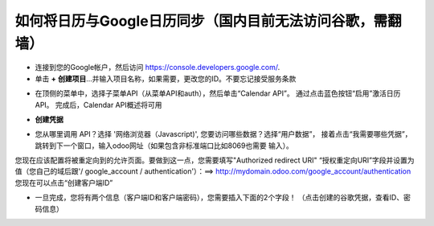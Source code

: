 ==========================================================
如何将日历与Google日历同步（国内目前无法访问谷歌，需翻墙）
==========================================================

- 连接到您的Google帐户，然后访问 `https://console.developers.google.com/ <https://console.developers.google.com/>`_.

- 单击 **+** **创建项目**...并输入项目名称，如果需要，更改您的ID。不要忘记接受服务条款

.. image:: media/google_calendar_credentials01.png
    :align: center

- 在顶侧的菜单中，选择子菜单API（从菜单API和auth），然后单击“Calendar API”。
  通过点击蓝色按钮“启用”激活日历API。
  完成后，Calendar API概述将可用

.. image:: media/google_calendar_credentials02.png
    :align: center

.. image:: media/google_calendar_credentials03.png
    :align: center

.. image:: media/google_calendar_credentials04.png
    :align: center

-  **创建凭据**


.. image:: media/google_calendar_credentials05.png
    :align: center

- 您从哪里调用 API？选择 '网络浏览器（Javascript)', 您要访问哪些数据？选择“用户数据”，
  接着点击“我需要哪些凭据”，跳转到下一个窗口，输入odoo网址（如果包含非标准端口比如8069也需要
  输入）。


.. image:: media/google_calendar_credentials06.png
    :align: center

.. image:: media/google_calendar_credentials07.png
    :align: center

您现在应该配置将被重定向到的允许页面。要做到这一点，您需要填写"Authorized redirect URI"
“授权重定向URI”字段并设置为值（您自己的域后跟'/ google_account / authentication'）：==> 
http://mydomain.odoo.com/google_account/authentication 您现在可以点击“创建客户端ID”

.. image:: media/google_calendar_credentials08.png
    :align: center

- 一旦完成，您将有两个信息（客户端ID和客户端密码），您需要插入下面的2个字段！
  （点击创建的谷歌凭据，查看ID、密码信息）

.. image:: media/google_calendar_credentials09.png
    :align: center

